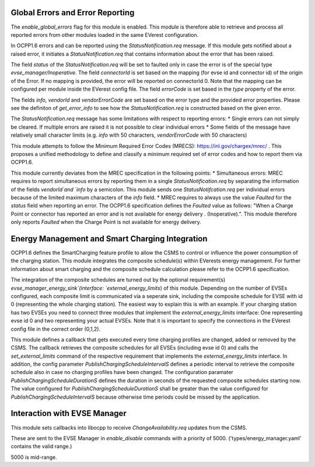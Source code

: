 Global Errors and Error Reporting
=================================

The `enable_global_errors` flag for this module is enabled. This module is therefore able to retrieve and process all reported errors
from other modules loaded in the same EVerest configuration.

In OCPP1.6 errors and can be reported using the `StatusNotification.req` message. If this module gets notified about a raised error,
it initiates a `StatusNotification.req` that contains information about the error that has been raised.

The field `status` of the `StatusNotification.req` will be set to faulted only in case the error is of the special type `evse_manager/Inoperative`.
The field `connectorId` is set based on the mapping (for evse id and connector id) of the origin of the Error. 
If no mapping is provided, the error will be reported on connectorId 0. Note that the mapping can be configured per module 
inside the EVerest config file. 
The field `errorCode` is set based in the `type` property of the error.

The fields `info`, `vendorId` and `vendorErrorCode` are set based on the error type and the provided error properties. Please see the definiton
of `get_error_info` to see how the `StatusNotification.req` is constructed based on the given error.

The `StatusNotification.req` message has some limitations with respect to reporting errors:
* Single errors can not simply be cleared. If multiple errors are raised it is not possible to clear individual errors
* Some fields of the message have relatively small character limits (e.g. `info` with 50 characters, `vendorErrorCode` with 50 characters)

This module attempts to follow the Minimum Required Error Codes (MRECS): https://inl.gov/chargex/mrec/ . This proposes a unified methodology 
to define and classify a minimum required set of error codes and how to report them via OCPP1.6.

This module currently deviates from the MREC specification in the following points:
* Simultaneous errors: MREC requires to report simultaneous errors by reporting them in a single `StatusNotification.req` by separating the 
information of the fields `vendorId`and `info` by a semicolon. This module sends one `StatusNotifcation.req` per individual errors because
of the limited maximum characters of the `info` field.
* MREC requires to always use the value `Faulted` for the `status` field when reporting an error. The OCPP1.6 specification defines the 
`Faulted` value as follows: "When a Charge Point or connector has reported an error and is not available for energy delivery . (Inoperative).".
This module therefore only reports `Faulted` when the Charge Point is not available for energy delivery.

Energy Management and Smart Charging Integration
================================================

OCPP1.6 defines the SmartCharging feature profile to allow the CSMS to control or influence the power consumption of the charging station. 
This module integrates the composite schedule(s) within EVerests energy management. For further information about smart charging and the
composite schedule calculation please refer to the OCPP1.6 specification.

The integration of the composite schedules are turned out by the optional requirement(s) `evse_manager_energy_sink`(interface: `external_energy_limits`) 
of this module. Depending on the number of EVSEs configured, each composite limit is communicated via a seperate sink, including the composite schedule
for EVSE with id 0 (representing the whole charging station). The easiest way to explain this is with an example. If your charging station
has two EVSEs you need to connect three modules that implement the `external_energy_limits` interface: One representing evse id 0 and 
two representing your actual EVSEs. Note that it is important to specify the connections in the EVerest config file in the correct order
(0,1,2).

This module defines a callback that gets executed every time charging profiles are changed, added or removed by the CSMS. The callback retrieves
the composite schedules for all EVSEs (including evse id 0) and calls the `set_external_limits` command of the respective requirement that implements
the `external_energy_limits` interface. In addition, the config parameter `PublishChargingScheduleIntervalS` defines a periodic interval to retrieve
the composite schedule also in case no charging profiles have been changed. The configuration paramater `PublishChargingScheduleDurationS` defines 
the duration in seconds of the requested composite schedules starting now. The value configured for `PublishChargingScheduleDurationS` shall be greater
than the value configured for `PublishChargingScheduleIntervalS` because otherwise time periods could be missed by the application.

Interaction with EVSE Manager
=============================

This module sets callbacks into libocpp to receive `ChangeAvailability.req` updates from the CSMS.

These are sent to the EVSE Manager in `enable_disable` commands with a priority of 5000. ('types/energy_manager.yaml' contains the valid range.)

5000 is mid-range.
